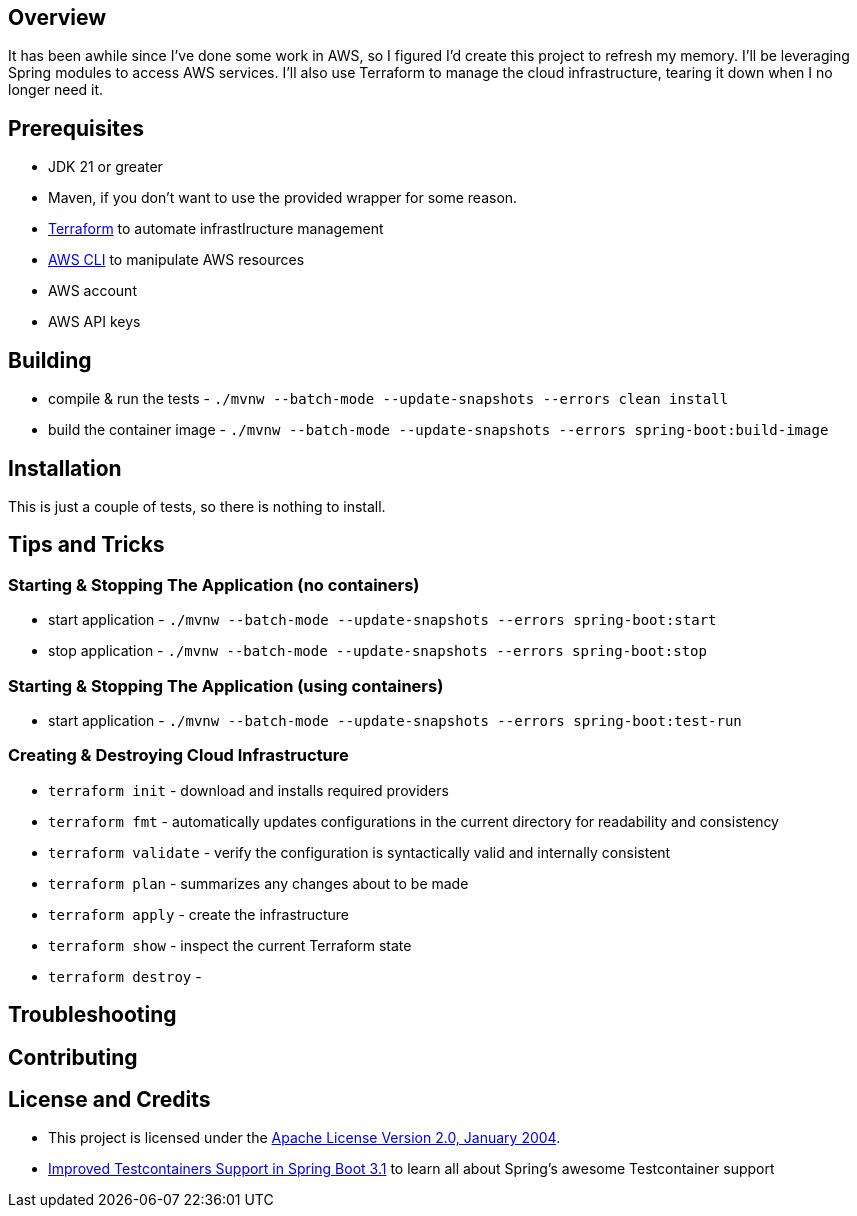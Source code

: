 ifdef::env-github[]
:tip-caption: :bulb:
:note-caption: :information_source:
:important-caption: :heavy_exclamation_mark:
:caution-caption: :fire:
:warning-caption: :warning:
endif::[]

== Overview
It has been awhile since I've done some work in AWS, so I figured I'd create this project to refresh my memory. I'll be leveraging Spring modules to access AWS services. I'll also use Terraform to manage the cloud infrastructure, tearing it down when I no longer need it.

== Prerequisites
* JDK 21 or greater
* Maven, if you don't want to use the provided wrapper for some reason.
* https://developer.hashicorp.com/terraform[Terraform] to automate infrastIructure management
* https://docs.aws.amazon.com/cli/latest/userguide/getting-started-install.html[AWS CLI] to manipulate AWS resources
* AWS account
* AWS API keys

== Building
* compile & run the tests -  `./mvnw --batch-mode --update-snapshots --errors clean install`
* build the container image -  `./mvnw --batch-mode --update-snapshots --errors spring-boot:build-image`

== Installation
This is just a couple of tests, so there is nothing to install.

== Tips and Tricks
=== Starting & Stopping The Application (no containers)
* start application -  `./mvnw --batch-mode --update-snapshots --errors spring-boot:start`
* stop application -  `./mvnw --batch-mode --update-snapshots --errors spring-boot:stop`

=== Starting & Stopping The Application (using containers)
* start application -  `./mvnw --batch-mode --update-snapshots --errors spring-boot:test-run`

=== Creating & Destroying Cloud Infrastructure
* `terraform init` - download and installs required providers
* `terraform fmt` - automatically updates configurations in the current directory for readability and consistency
* `terraform validate` - verify the configuration is syntactically valid and internally consistent
* `terraform plan` - summarizes any changes about to be made
* `terraform apply` - create the infrastructure
* `terraform show` - inspect the current Terraform state
* `terraform destroy` -

== Troubleshooting

== Contributing

== License and Credits
* This project is licensed under the http://www.apache.org/licenses/[Apache License Version 2.0, January 2004].
* https://spring.io/blog/2023/06/23/improved-testcontainers-support-in-spring-boot-3-1[Improved Testcontainers Support in Spring Boot 3.1] to learn all about Spring's awesome Testcontainer support
